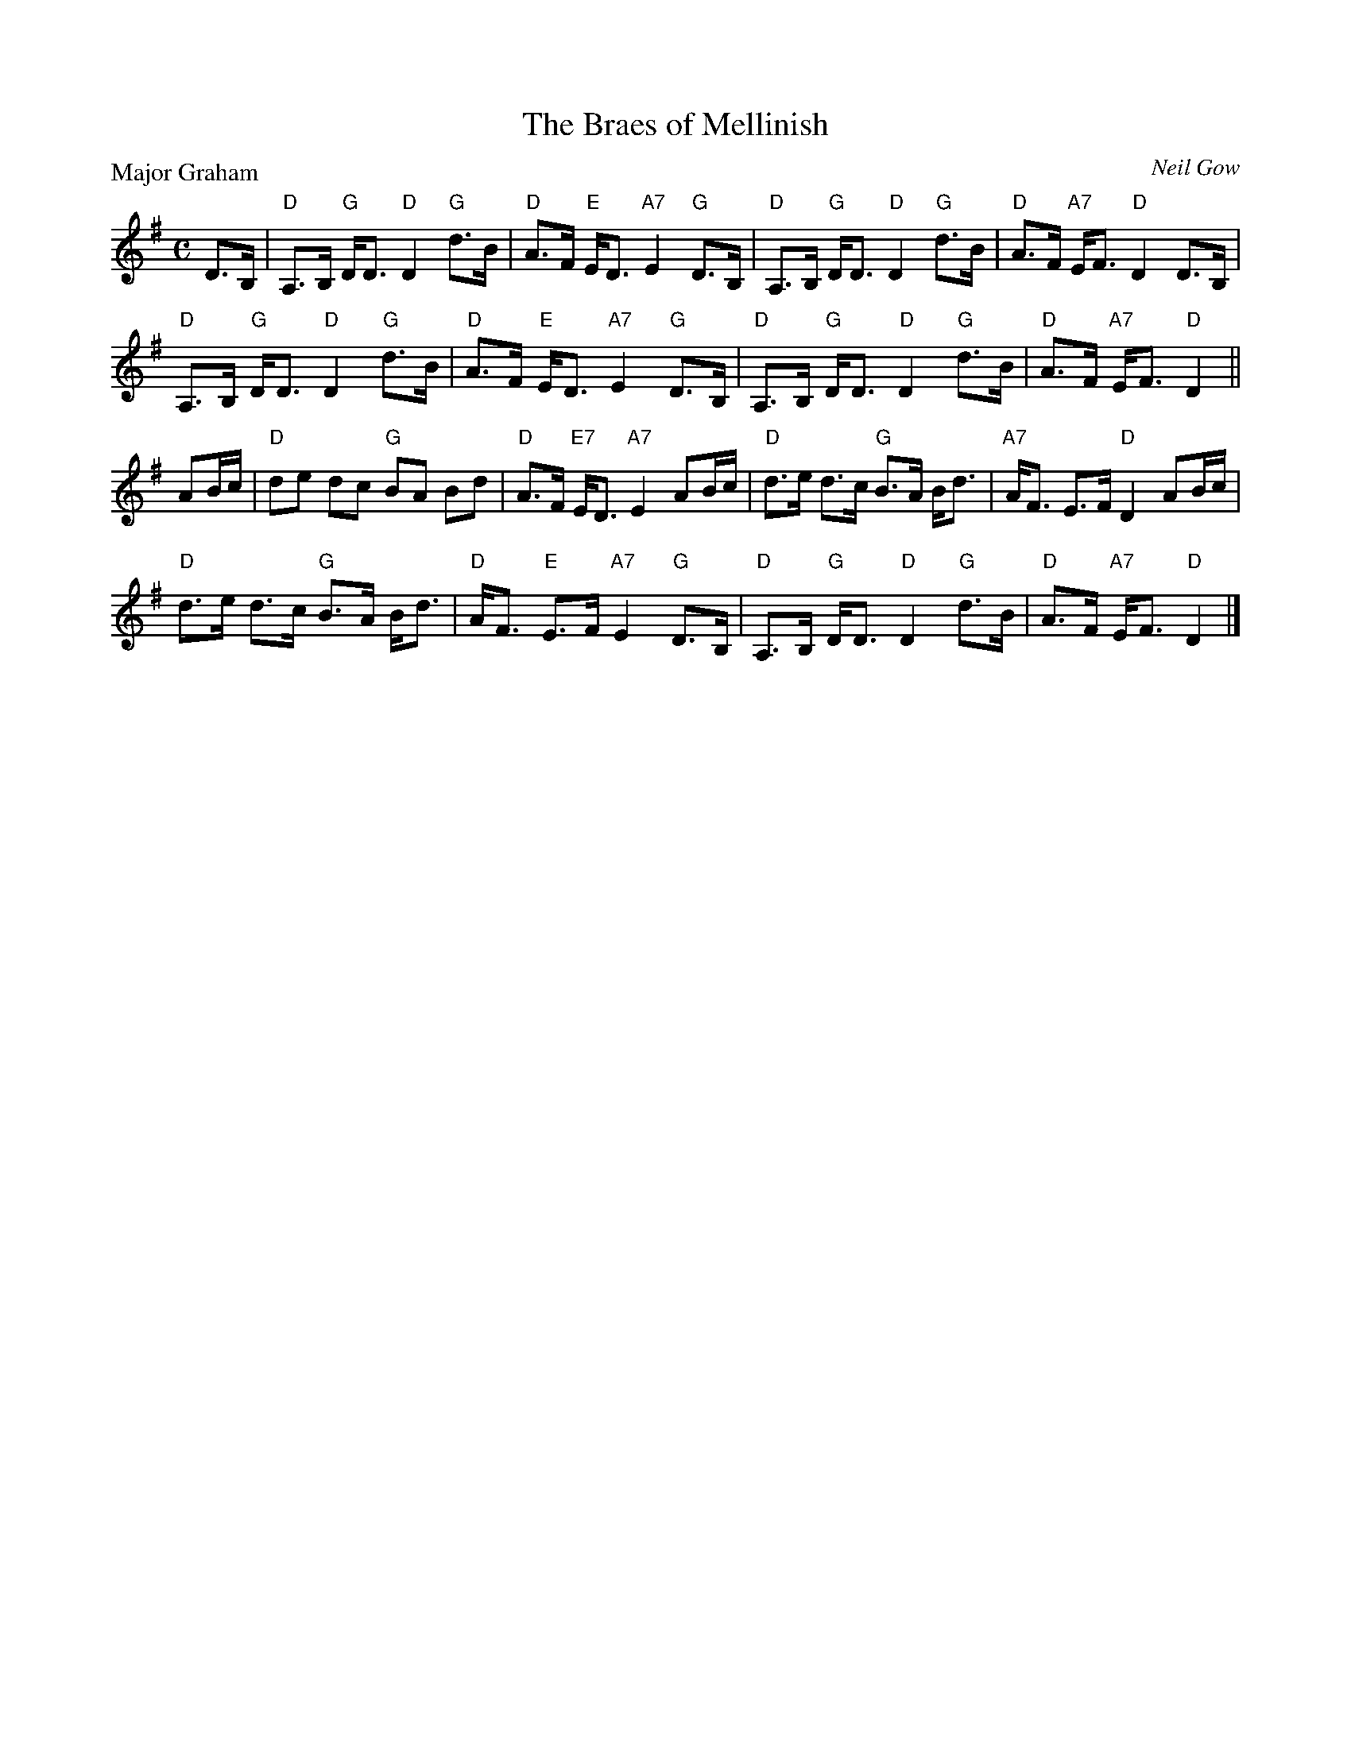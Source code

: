 X:2512
T:The Braes of Mellinish
P:Major Graham
C:Neil Gow
R:Strathspey (8x32)
B:RSCDS 25-12
Z:Anselm Lingnau <anselm@strathspey.org>
M:C
L:1/8
K:G
D>B,|"D"A,>B, "G"D<D "D"D2 "G"d>B|"D"A>F "E"E<D "A7"E2 "G"D>B,|\
     "D"A,>B, "G"D<D "D"D2 "G"d>B|"D"A>F "A7"E<F "D"D2 D>B,|
     "D"A,>B, "G"D<D "D"D2 "G"d>B|"D"A>F "E"E<D "A7"E2 "G"D>B,|\
     "D"A,>B, "G"D<D "D"D2 "G"d>B|"D"A>F "A7"E<F "D"D2||
AB/c/|"D"de dc "G"BA Bd|"D"A>F "E7"E<D "A7"E2 AB/c/|\
      "D"d>e d>c "G"B>A B<d|"A7"A<F E>F "D"D2 AB/c/|
      "D"d>e d>c "G"B>A B<d|"D"A<F "E"E>F "A7"E2 "G"D>B,|\
      "D"A,>B, "G"D<D "D"D2 "G"d>B|"D"A>F "A7"E<F "D"D2|]
